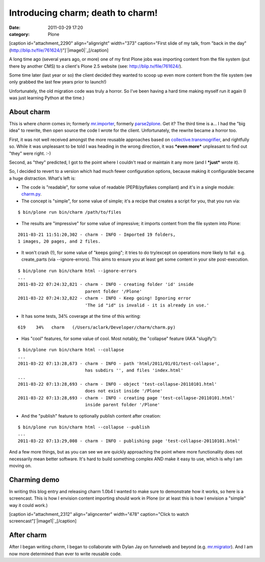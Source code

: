 Introducing charm; death to charm!
##################################
:date: 2011-03-29 17:20
:category: Plone

[caption id="attachment\_2290" align="alignright" width="373"
caption="First slide of my talk, from "back in the day"
(http://blip.tv/file/761624/)"]`|image0|`_\ [/caption]

A long time ago (several years ago, or more) one of my first Plone jobs
was importing content from the file system (put there by another CMS) to
a client's Plone 2.5 website (see: `http://blip.tv/file/761624/`_).

Some time later (last year or so) the client decided they wanted to
scoop up even more content from the file system (we only grabbed the
last few years prior to launch!)

Unfortunately, the old migration code was truly a horror. So I've been
having a hard time making myself run it again (I was just learning
Python at the time.)

About charm
-----------

This is where *charm* comes in; formerly `mr.importer`_, formerly
`parse2plone`_. Get it? The third time is a… I had the "big idea" to
rewrite, then open source the code I wrote for the client.
Unfortunately, the rewrite became a horror too.

.. raw:: html

   </p>

First, it was not well received amongst the more reusable approaches
based on `collective.transmogrifier`_, and rightfully so. While it was
unpleasant to be told I was heading in the wrong direction, it was
***even more*** unpleasant to find out "they" were right. :-)

Second, as "they" predicted, I got to the point where I couldn't read or
maintain it any more (and I ***just*** wrote it).

So, I decided to revert to a version which had much fewer configuration
options, because making it configurable became a huge distraction.
What's left is:

-  The code is "readable", for some value of readable (PEP8/pyflakes
   compliant) and it's in a single module: `charm.py`_.
-  The concept is "simple", for some value of simple; it's a recipe that
   creates a script for you, that you run via:

::

    $ bin/plone run bin/charm /path/to/files

-  The results are "impressive" for some value of impressive; it imports
   content from the file system into Plone:

::

    2011-03-21 11:51:20,302 - charm - INFO - Imported 19 folders,
    1 images, 20 pages, and 2 files.

-  It won't crash (!), for some value of "keeps going"; it tries to do
   try/except on operations more likely to fail  e.g. create\_parts (via
   --ignore-errors). This aims to ensure you at least get some content
   in your site post-execution.

::

    $ bin/plone run bin/charm html --ignore-errors
    ...
    2011-03-22 07:24:32,821 - charm - INFO - creating folder 'id' inside
                              parent folder '/Plone'
    2011-03-22 07:24:32,822 - charm - INFO - Keep going! Ignoring error
                              'The id "id" is invalid - it is already in use.'

-  It has some tests, 34% coverage at the time of this writing:

::

    619    34%   charm   (/Users/aclark/Developer/charm/charm.py)

-  Has "cool" features, for some value of cool. Most notably, the
   "collapse" feature (AKA "slugify"):

::

    $ bin/plone run bin/charm html --collapse
    ...
    2011-03-22 07:13:28,673 - charm - INFO - path 'html/2011/01/01/test-collapse',
                              has subdirs '', and files 'index.html'
    ...
    2011-03-22 07:13:28,693 - charm - INFO - object 'test-collapse-20110101.html'
                              does not exist inside '/Plone'
    2011-03-22 07:13:28,693 - charm - INFO - creating page 'test-collapse-20110101.html'
                              inside parent folder '/Plone'

-  And the "publish" feature to optionally publish content after
   creation:

::

    $ bin/plone run bin/charm html --collapse --publish
    ...
    2011-03-22 07:13:29,008 - charm - INFO - publishing page 'test-collapse-20110101.html'

And a few more things, but as you can see we are quickly approaching the
point where more functionality does not necessarily mean better
software. It's hard to build something complex AND make it easy to use,
which is why I am moving on.

Charming demo
-------------

In writing this blog entry and releasing charm 1.0b4 I wanted to make
sure to demonstrate how it works, so here is a screencast. This is how I
envision content importing should work in Plone (or at least this is how
I envision a "simple" way it could work.)

.. raw:: html

   </p>

[caption id="attachment\_2312" align="aligncenter" width="478"
caption="Click to watch screencast"]\ `|image1|`_\ [/caption]

After charm
-----------

After I began writing *charm*, I began to collaborate with Dylan Jay on
funnelweb and beyond (e.g. `mr.migrator`_). And I am now more determined
than ever to write reusable code.

.. raw:: html

   </p>

.. _|image2|: http://aclark4life.files.wordpress.com/2011/03/screen-shot-2011-03-22-at-7-56-17-am.png
.. _`http://blip.tv/file/761624/`: http://blip.tv/file/761624/
.. _mr.importer: http://pypi.python.org/pypi/mr.importer
.. _parse2plone: http://pypi.python.org/pypi/parse2plone
.. _collective.transmogrifier: http://pypi.python.org/pypi/collective.transmogrifier
.. _charm.py: https://github.com/collective/charm/blob/master/charm.py
.. _|image3|: http://blip.tv/file/4950056
.. _mr.migrator: https://github.com/collective/mr.migrator

.. |image0| image:: http://aclark4life.files.wordpress.com/2011/03/screen-shot-2011-03-22-at-7-56-17-am.png
.. |image1| image:: http://aclark4life.files.wordpress.com/2011/03/screen-shot-2011-03-29-at-5-04-01-pm.png
.. |image2| image:: http://aclark4life.files.wordpress.com/2011/03/screen-shot-2011-03-22-at-7-56-17-am.png
.. |image3| image:: http://aclark4life.files.wordpress.com/2011/03/screen-shot-2011-03-29-at-5-04-01-pm.png
